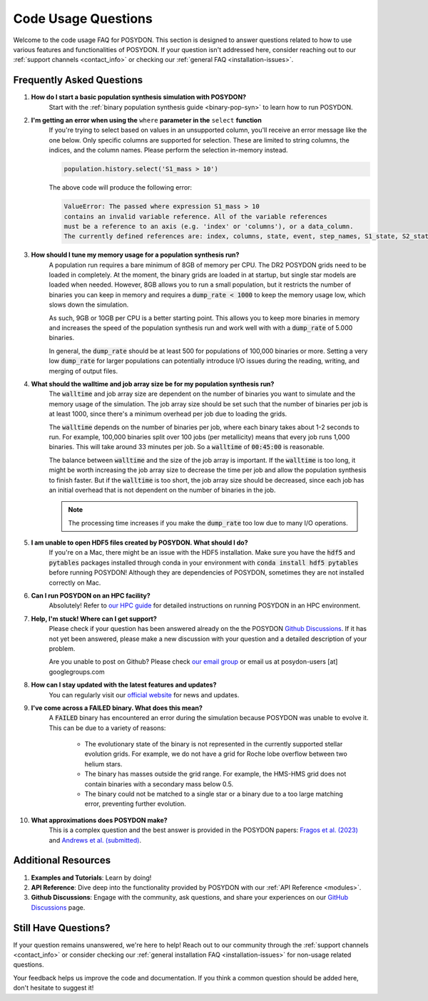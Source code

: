 .. _code-usage:

Code Usage Questions
--------------------

Welcome to the code usage FAQ for POSYDON. This section is designed to answer questions related to how to use various features and functionalities of POSYDON. If your question isn't addressed here, consider reaching out to our :ref:`support channels <contact_info>` or checking our :ref:`general FAQ <installation-issues>`.

Frequently Asked Questions
~~~~~~~~~~~~~~~~~~~~~~~~~~

1. **How do I start a basic population synthesis simulation with POSYDON?**
    Start with the :ref:`binary population synthesis guide <binary-pop-syn>` to learn how to run POSYDON.

2. **I'm getting an error when using the** ``where`` **parameter in the** ``select`` **function**
    If you're trying to select based on values in an unsupported column, you'll receive an error message like the one below.
    Only specific columns are supported for selection. These are limited to string columns, the indices, and the column names.
    Please perform the selection in-memory instead.

    .. code-block:: python

        population.history.select('S1_mass > 10')

    The above code will produce the following error:

    .. code-block::
        
        ValueError: The passed where expression S1_mass > 10 
        contains an invalid variable reference. All of the variable references 
        must be a reference to an axis (e.g. 'index' or 'columns'), or a data_column.
        The currently defined references are: index, columns, state, event, step_names, S1_state, S2_state


3. **How should I tune my memory usage for a population synthesis run?**
    A population run requires a bare minimum of 8GB of memory per CPU. The DR2 POSYDON grids need to be loaded in completely. At the moment, the binary grids are loaded in at startup, but single star models are loaded when needed. 
    However, 8GB allows you to run a small population, but it restricts the number of binaries you can keep in memory and requires a :code:`dump_rate < 1000` to keep the memory usage low, which slows down the simulation.
    
    As such, 9GB or 10GB per CPU is a better starting point. This allows you to keep more binaries in memory and increases the speed of the population synthesis run and work well with with a :code:`dump_rate` of 5.000 binaries.

    In general, the :code:`dump_rate` should be at least 500 for populations of 100,000 binaries or more.
    Setting a very low :code:`dump_rate` for larger populations can potentially introduce I/O issues during the reading, writing, and merging of output files.


4. **What should the walltime and job array size be for my population synthesis run?**
    The :code:`walltime` and job array size are dependent on the number of binaries you want to simulate and the memory usage of the simulation.
    The job array size should be set such that the number of binaries per job is at least 1000, since there's a minimum overhead per job due to loading the grids.
    
    The :code:`walltime` depends on the number of binaries per job, where each binary takes about 1-2 seconds to run.
    For example, 100,000 binaries split over 100 jobs (per metallicity) means that every job runs 1,000 binaries. This will take around 33 minutes per job. So a :code:`walltime` of :code:`00:45:00` is reasonable.

    The balance between :code:`walltime` and the size of the job array is important.
    If the :code:`walltime` is too long, it might be worth increasing the job array size to decrease the time per job and allow the population synthesis to finish faster. 
    But if the :code:`walltime` is too short, the job array size should be decreased, since each job has an initial overhead that is not dependent on the number of binaries in the job.

    .. note::
        The processing time increases if you make the :code:`dump_rate` too low due to many I/O operations.

5. **I am unable to open HDF5 files created by POSYDON. What should I do?**
    If you're on a Mac, there might be an issue with the HDF5 installation.
    Make sure you have the :code:`hdf5` and :code:`pytables` packages installed through conda in your environment with :code:`conda install hdf5 pytables` before running POSYDON!
    Although they are dependencies of POSYDON, sometimes they are not installed correctly on Mac.

6. **Can I run POSYDON on an HPC facility?**
    Absolutely! Refer to `our HPC guide <../tutorials-examples/population-synthesis/pop_syn.ipynb>`_ for detailed instructions on running POSYDON in an HPC environment.

7. **Help, I'm stuck! Where can I get support?**
    Please check if your question has been answered already on the the POSYDON `Github Discussions <https://github.com/POSYDON-code/POSYDON/discussions>`_.
    If it has not yet been answered, please make a new discussion with your question and a detailed description of your problem. 
    
    Are you unable to post on Github? Please check `our email group <https://groups.google.com/g/posydon-users>`_ or email us at posydon-users [at] googlegroups.com 

8. **How can I stay updated with the latest features and updates?**
    You can regularly visit our `official website <https://posydon.org>`_ for news and updates. 

9. **I've come across a FAILED binary. What does this mean?**
     A :code:`FAILED` binary has encountered an error during the simulation because POSYDON was unable to evolve it. This can be due to a variety of reasons:
    
        -  The evolutionary state of the binary is not represented in the currently supported stellar evolution grids. For example, we do not have a grid for Roche lobe overflow between two helium stars.
        -  The binary has masses outside the grid range. For example, the HMS-HMS grid does not contain binaries with a secondary mass below 0.5.
        -  The binary could not be matched to a single star or a binary due to a too large matching error, preventing further evolution.

10. **What approximations does POSYDON make?**
     This is a complex question and the best answer is provided in the POSYDON papers: `Fragos et al. (2023) <https://ui.adsabs.harvard.edu/abs/2023ApJS..264...45F/abstract>`_ and `Andrews et al. (submitted) <https://ui.adsabs.harvard.edu/abs/2024arXiv241102376A/abstract>`_.


Additional Resources
~~~~~~~~~~~~~~~~~~~~
1. **Examples and Tutorials**: Learn by doing!
2. **API Reference**: Dive deep into the functionality provided by POSYDON with our :ref:`API Reference <modules>`.
3. **Github Discussions**: Engage with the community, ask questions, and share your experiences on our `GitHub Discussions <https://github.com/POSYDON-code/POSYDON/discussions>`_ page.

Still Have Questions?
~~~~~~~~~~~~~~~~~~~~~

If your question remains unanswered, we're here to help! Reach out to our community through the :ref:`support channels <contact_info>` or consider checking our :ref:`general installation FAQ <installation-issues>` for non-usage related questions.

Your feedback helps us improve the code and documentation. If you think a common question should be added here, don't hesitate to suggest it!
